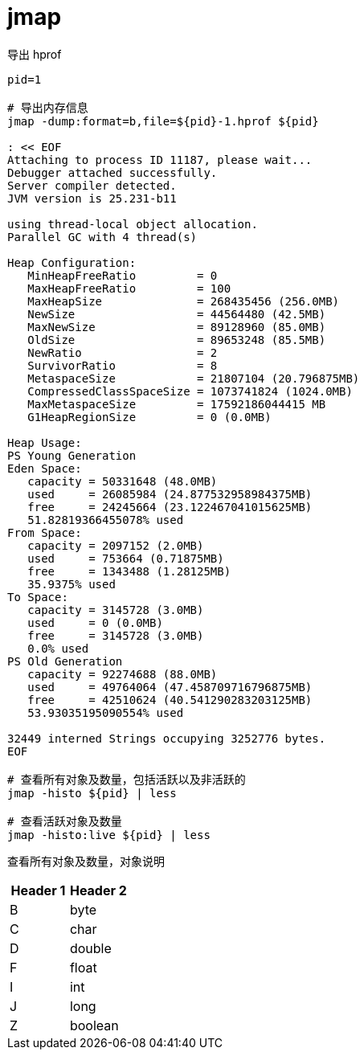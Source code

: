 
= jmap

导出 hprof

[source,shell]
----

pid=1

# 导出内存信息
jmap -dump:format=b,file=${pid}-1.hprof ${pid}

: << EOF
Attaching to process ID 11187, please wait...
Debugger attached successfully.
Server compiler detected.
JVM version is 25.231-b11

using thread-local object allocation.
Parallel GC with 4 thread(s)

Heap Configuration:
   MinHeapFreeRatio         = 0
   MaxHeapFreeRatio         = 100
   MaxHeapSize              = 268435456 (256.0MB)
   NewSize                  = 44564480 (42.5MB)
   MaxNewSize               = 89128960 (85.0MB)
   OldSize                  = 89653248 (85.5MB)
   NewRatio                 = 2
   SurvivorRatio            = 8
   MetaspaceSize            = 21807104 (20.796875MB)
   CompressedClassSpaceSize = 1073741824 (1024.0MB)
   MaxMetaspaceSize         = 17592186044415 MB
   G1HeapRegionSize         = 0 (0.0MB)

Heap Usage:
PS Young Generation
Eden Space:
   capacity = 50331648 (48.0MB)
   used     = 26085984 (24.877532958984375MB)
   free     = 24245664 (23.122467041015625MB)
   51.82819366455078% used
From Space:
   capacity = 2097152 (2.0MB)
   used     = 753664 (0.71875MB)
   free     = 1343488 (1.28125MB)
   35.9375% used
To Space:
   capacity = 3145728 (3.0MB)
   used     = 0 (0.0MB)
   free     = 3145728 (3.0MB)
   0.0% used
PS Old Generation
   capacity = 92274688 (88.0MB)
   used     = 49764064 (47.458709716796875MB)
   free     = 42510624 (40.541290283203125MB)
   53.93035195090554% used

32449 interned Strings occupying 3252776 bytes.
EOF

# 查看所有对象及数量，包括活跃以及非活跃的
jmap -histo ${pid} | less

# 查看活跃对象及数量
jmap -histo:live ${pid} | less

----

查看所有对象及数量，对象说明

|===
|Header 1 |Header 2

|B
|byte

|C
|char

|D
|double

|F
|float

|I
|int

|J
|long

|Z
|boolean
|===
